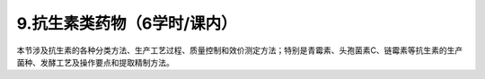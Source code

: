 9.抗生素类药物（6学时/课内）
==================================================
本节涉及抗生素的各种分类方法、生产工艺过程、质量控制和效价测定方法；特别是青霉素、头孢菌素C、链霉素等抗生素的生产菌种、发酵工艺及操作要点和提取精制方法。
